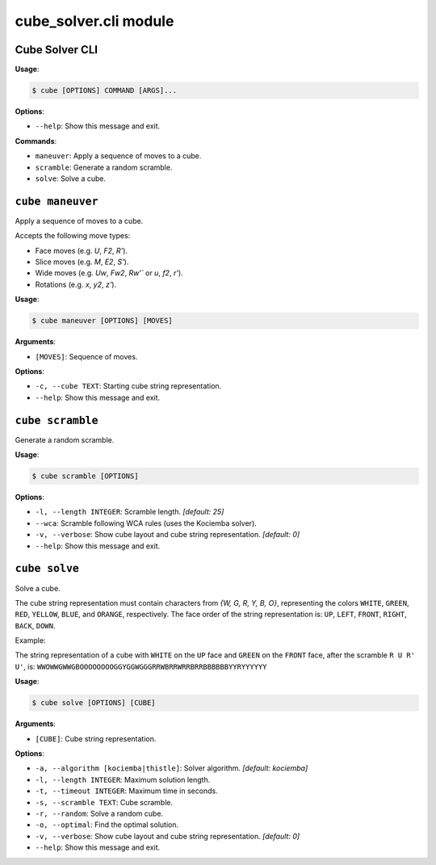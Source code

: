 cube\_solver.cli module
=======================

Cube Solver CLI
---------------

**Usage**:

.. code:: console

   $ cube [OPTIONS] COMMAND [ARGS]...

**Options**:

- ``--help``: Show this message and exit.

**Commands**:

- ``maneuver``: Apply a sequence of moves to a cube.
- ``scramble``: Generate a random scramble.
- ``solve``: Solve a cube.

``cube maneuver``
-----------------

Apply a sequence of moves to a cube.

Accepts the following move types:

- Face moves (e.g. `U`, `F2`, `R'`).
- Slice moves (e.g. `M`, `E2`, `S'`).
- Wide moves (e.g. `Uw`, `Fw2`, `Rw'`` or `u`, `f2`, `r'`).
- Rotations (e.g. `x`, `y2`, `z'`).

**Usage**:

.. code:: console

   $ cube maneuver [OPTIONS] [MOVES]

**Arguments**:

- ``[MOVES]``: Sequence of moves.

**Options**:

- ``-c, --cube TEXT``: Starting cube string representation.
- ``--help``: Show this message and exit.

``cube scramble``
-----------------

Generate a random scramble.

**Usage**:

.. code:: console

   $ cube scramble [OPTIONS]

**Options**:

- ``-l, --length INTEGER``: Scramble length. `[default: 25]`
- ``--wca``: Scramble following WCA rules (uses the Kociemba solver).
- ``-v, --verbose``: Show cube layout and cube string representation. `[default: 0]`
- ``--help``: Show this message and exit.

``cube solve``
--------------

Solve a cube.

The cube string representation must contain characters from `{W, G, R, Y, B, O}`,
representing the colors ``WHITE``, ``GREEN``, ``RED``, ``YELLOW``, ``BLUE``, and ``ORANGE``, respectively.
The face order of the string representation is: ``UP``, ``LEFT``, ``FRONT``, ``RIGHT``, ``BACK``, ``DOWN``.

Example:

The string representation of a cube with ``WHITE`` on the ``UP`` face and ``GREEN``
on the ``FRONT`` face, after the scramble ``R U R' U'``, is: ``WWOWWGWWGBOOOOOOOOGGYGGWGGGRRWBRRWRRBRRBBBBBBYYRYYYYYY``

**Usage**:

.. code:: console

   $ cube solve [OPTIONS] [CUBE]

**Arguments**:

- ``[CUBE]``: Cube string representation.

**Options**:

- ``-a, --algorithm [kociemba|thistle]``: Solver algorithm. `[default: kociemba]`
- ``-l, --length INTEGER``: Maximum solution length.
- ``-t, --timeout INTEGER``: Maximum time in seconds.
- ``-s, --scramble TEXT``: Cube scramble.
- ``-r, --random``: Solve a random cube.
- ``-o, --optimal``: Find the optimal solution.
- ``-v, --verbose``: Show cube layout and cube string representation. `[default: 0]`
- ``--help``: Show this message and exit.

